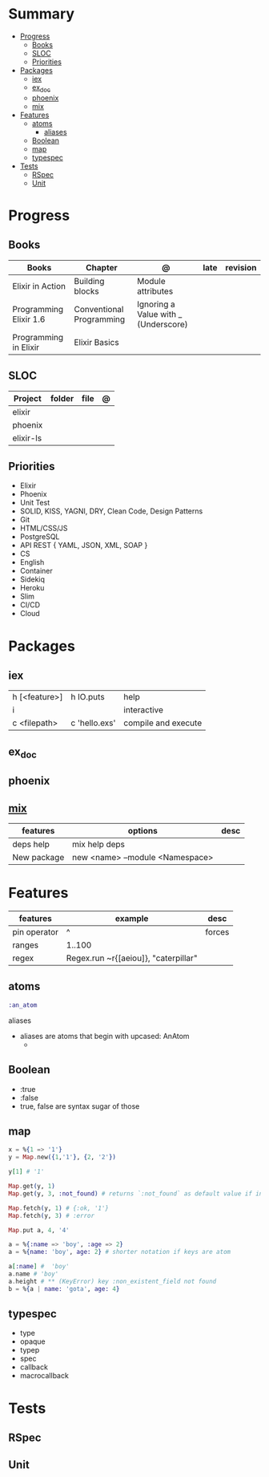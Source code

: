 #+TILE: GNU Guile Language - Study Annotations

* Summary
  :PROPERTIES:
  :TOC:      :include all :depth 3 :ignore this
  :END:
:CONTENTS:
- [[#progress][Progress]]
  - [[#books][Books]]
  - [[#sloc][SLOC]]
  - [[#priorities][Priorities]]
- [[#packages][Packages]]
  - [[#iex][iex]]
  - [[#ex_doc][ex_doc]]
  - [[#phoenix][phoenix]]
  - [[#mix][mix]]
- [[#features][Features]]
  - [[#atoms][atoms]]
    - [[#aliases][aliases]]
  - [[#boolean][Boolean]]
  - [[#map][map]]
  - [[#typespec][typespec]]
- [[#tests][Tests]]
  - [[#rspec][RSpec]]
  - [[#unit][Unit]]
:END:
* Progress
** Books
   | Books                  | Chapter                  | @                                    | late | revision |
   |------------------------+--------------------------+--------------------------------------+------+----------|
   | Elixir in Action       | Building blocks          | Module attributes                    |      |          |
   | Programming Elixir 1.6 | Conventional Programming | Ignoring a Value with _ (Underscore) |      |          |
   | Programming in Elixir  | Elixir Basics            |                                      |      |          |
** SLOC
   | Project   | folder | file | @ |
   |-----------+--------+------+---|
   | elixir    |        |      |   |
   | phoenix   |        |      |   |
   | elixir-ls |        |      |   |
** Priorities
   - Elixir
   - Phoenix
   - Unit Test
   - SOLID, KISS, YAGNI, DRY, Clean Code, Design Patterns
   - Git
   - HTML/CSS/JS
   - PostgreSQL
   - API REST { YAML, JSON, XML, SOAP }
   - CS
   - English
   - Container
   - Sidekiq
   - Heroku
   - Slim
   - CI/CD
   - Cloud

* Packages
** iex
   |               |               |                     |
   |---------------+---------------+---------------------|
   | h [<feature>] | h IO.puts     | help                |
   | i             |               | interactive         |
   | c <filepath>  | c 'hello.exs' | compile and execute |
** ex_doc
** phoenix
** [[https://elixir-lang.org/getting-started/mix-otp/introduction-to-mix.html][mix]]
   | features    | options                         | desc |
   |-------------+---------------------------------+------|
   | deps help   | mix help deps                   |      |
   | New package | new <name> --module <Namespace> |      |
* Features
  | features     | example                              | desc   |
  |--------------+--------------------------------------+--------|
  | pin operator | ^                                    | forces |
  | ranges       | 1..100                               |        |
  | regex        | Regex.run ~r{[aeiou]}, "caterpillar" |        |
** atoms
   #+begin_src elixir
   :an_atom
   #+end_src
**** aliases
     - aliases are atoms that begin with upcased: AnAtom
       -
** Boolean
   - :true
   - :false
   - true, false are syntax sugar of those
** map
   #+begin_src elixir
   x = %{1 => '1'}
   y = Map.new({1,'1'}, {2, '2'})

   y[1] # '1'

   Map.get(y, 1)
   Map.get(y, 3, :not_found) # returns `:not_found` as default value if index is no found

   Map.fetch(y, 1) # {:ok, '1'}
   Map.fetch(y, 3) # :error

   Map.put a, 4, '4'

   a = %{:name => 'boy', :age => 2}
   a = %{name: 'boy', age: 2} # shorter notation if keys are atom

   a[:name] #  'boy'
   a.name # 'boy'
   a.height # ** (KeyError) key :non_existent_field not found
   b = %{a | name: 'gota', age: 4}

   #+end_src
** typespec
   - type
   - opaque
   - typep
   - spec
   - callback
   - macrocallback
* Tests
** RSpec
** Unit
